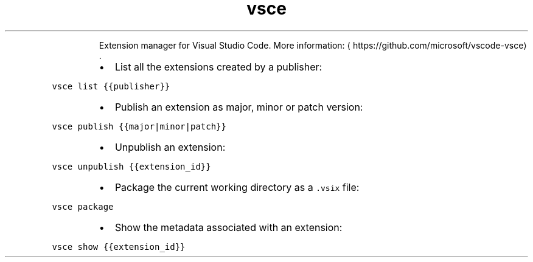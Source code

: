 .TH vsce
.PP
.RS
Extension manager for Visual Studio Code.
More information: \[la]https://github.com/microsoft/vscode-vsce\[ra]\&.
.RE
.RS
.IP \(bu 2
List all the extensions created by a publisher:
.RE
.PP
\fB\fCvsce list {{publisher}}\fR
.RS
.IP \(bu 2
Publish an extension as major, minor or patch version:
.RE
.PP
\fB\fCvsce publish {{major|minor|patch}}\fR
.RS
.IP \(bu 2
Unpublish an extension:
.RE
.PP
\fB\fCvsce unpublish {{extension_id}}\fR
.RS
.IP \(bu 2
Package the current working directory as a \fB\fC\&.vsix\fR file:
.RE
.PP
\fB\fCvsce package\fR
.RS
.IP \(bu 2
Show the metadata associated with an extension:
.RE
.PP
\fB\fCvsce show {{extension_id}}\fR
